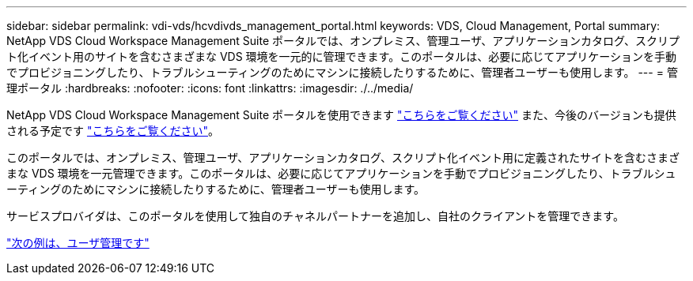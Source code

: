 ---
sidebar: sidebar 
permalink: vdi-vds/hcvdivds_management_portal.html 
keywords: VDS, Cloud Management, Portal 
summary: NetApp VDS Cloud Workspace Management Suite ポータルでは、オンプレミス、管理ユーザ、アプリケーションカタログ、スクリプト化イベント用のサイトを含むさまざまな VDS 環境を一元的に管理できます。このポータルは、必要に応じてアプリケーションを手動でプロビジョニングしたり、トラブルシューティングのためにマシンに接続したりするために、管理者ユーザーも使用します。 
---
= 管理ポータル
:hardbreaks:
:nofooter: 
:icons: font
:linkattrs: 
:imagesdir: ./../media/


[role="lead"]
NetApp VDS Cloud Workspace Management Suite ポータルを使用できます https://manage.cloudworkspace.com/["こちらをご覧ください"^] また、今後のバージョンも提供される予定です https://preview.manage.cloudworkspace.com/["こちらをご覧ください"^]。

このポータルでは、オンプレミス、管理ユーザ、アプリケーションカタログ、スクリプト化イベント用に定義されたサイトを含むさまざまな VDS 環境を一元管理できます。このポータルは、必要に応じてアプリケーションを手動でプロビジョニングしたり、トラブルシューティングのためにマシンに接続したりするために、管理者ユーザーも使用します。

サービスプロバイダは、このポータルを使用して独自のチャネルパートナーを追加し、自社のクライアントを管理できます。

link:hcvdivds_user_management.html["次の例は、ユーザ管理です"]
